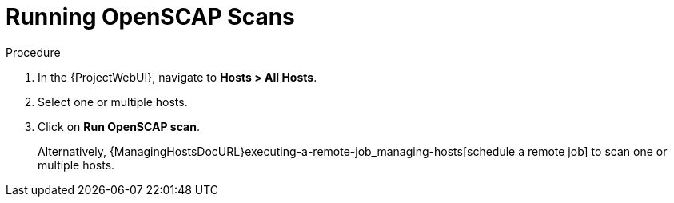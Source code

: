 [id="Running_OpenSCAP_Scans_{context}"]
= Running OpenSCAP Scans

.Procedure
. In the {ProjectWebUI}, navigate to *Hosts > All Hosts*.
. Select one or multiple hosts.
. Click on *Run OpenSCAP scan*.
+
Alternatively, {ManagingHostsDocURL}executing-a-remote-job_managing-hosts[schedule a remote job] to scan one or multiple hosts.
